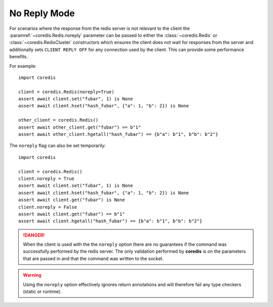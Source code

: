 No Reply Mode
-------------

For scenarios where the response from the redis server is not relevant
to the client the :paramref:`~coredis.Redis.noreply` parameter can be passed to
either the :class:`~coredis.Redis` or :class:`~coredis.RedisCluster` constructors
which ensures the client does not wait for responses from the server and additionally
sets ``CLIENT REPLY OFF`` for any connection used by the client. This can provide some
performance benefits.

For example::

    import coredis

    client = coredis.Redis(noreply=True)
    assert await client.set("fubar", 1) is None
    assert await client.hset("hash_fubar", {"a": 1, "b": 2}) is None

    other_client = coredis.Redis()
    assert await other_client.get("fubar") == b"1"
    assert await other_client.hgetall("hash_fubar") == {b"a": b"1", b"b": b"2"}


The ``noreply`` flag can also be set temporarily::

    import coredis

    client = coredis.Redis()
    client.noreply = True
    assert await client.set("fubar", 1) is None
    assert await client.hset("hash_fubar", {"a": 1, "b": 2}) is None
    assert await client.get("fubar") is None
    client.noreply = False
    assert await client.get("fubar") == b"1"
    assert await client.hgetall("hash_fubar") == {b"a": b"1", b"b": b"2"}


.. danger:: When the client is used with the the ``noreply`` option there are no guarantees
   if the command was successfully performed by the redis server. The only validation performed
   by **coredis** is on the parameters that are passed in and that the command was written
   to the socket.

.. warning:: Using the ``noreply`` option effectively ignores return annotations
   and will therefore fail any type checkers (static or runtime).